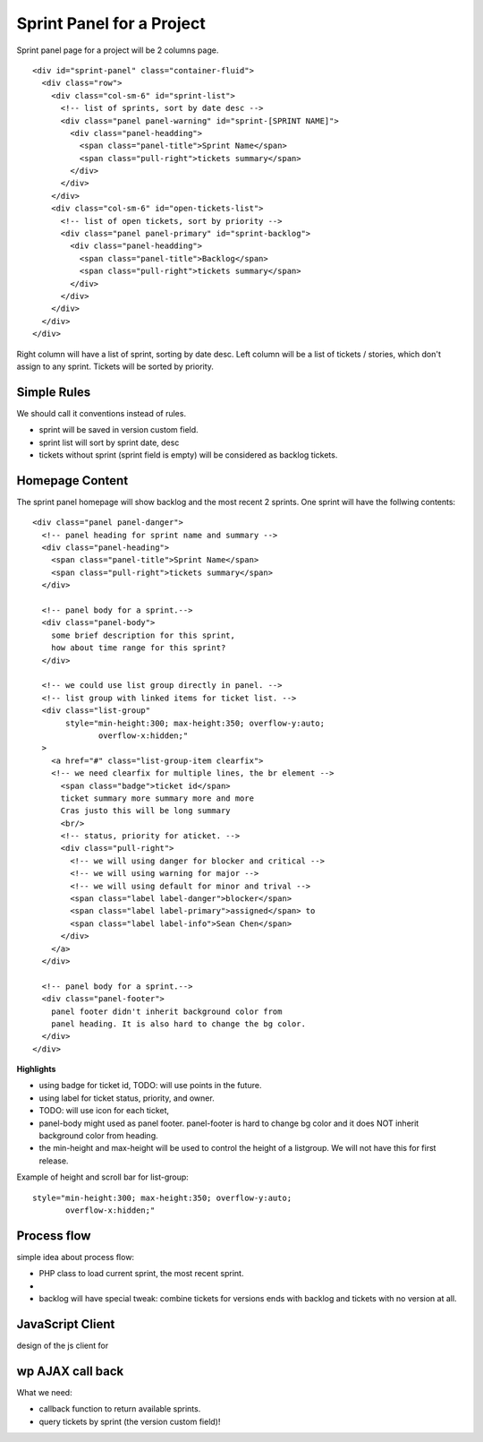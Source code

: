 Sprint Panel for a Project
==========================

Sprint panel page for a project will be 2 columns page.
::

  <div id="sprint-panel" class="container-fluid">
    <div class="row">
      <div class="col-sm-6" id="sprint-list">
        <!-- list of sprints, sort by date desc -->
        <div class="panel panel-warning" id="sprint-[SPRINT NAME]">
          <div class="panel-headding">
            <span class="panel-title">Sprint Name</span>
            <span class="pull-right">tickets summary</span>
          </div>
        </div>
      </div>
      <div class="col-sm-6" id="open-tickets-list">
        <!-- list of open tickets, sort by priority -->
        <div class="panel panel-primary" id="sprint-backlog">
          <div class="panel-headding">
            <span class="panel-title">Backlog</span>
            <span class="pull-right">tickets summary</span>
          </div>
        </div>
      </div>
    </div>
  </div>

Right column will have a list of sprint, sorting by date desc.
Left column will be a list of tickets / stories,
which don't assign to any sprint.
Tickets will be sorted by priority.

Simple Rules
------------

We should call it conventions instead of rules.

- sprint will be saved in version custom field.
- sprint list will sort by sprint date, desc
- tickets without sprint (sprint field is empty) 
  will be considered as backlog tickets.

Homepage Content
----------------

The sprint panel homepage will show backlog and the most recent
2 sprints.
One sprint will have the follwing contents::

  <div class="panel panel-danger">
    <!-- panel heading for sprint name and summary -->
    <div class="panel-heading">
      <span class="panel-title">Sprint Name</span>
      <span class="pull-right">tickets summary</span>
    </div>
    
    <!-- panel body for a sprint.-->
    <div class="panel-body">
      some brief description for this sprint,
      how about time range for this sprint?
    </div>

    <!-- we could use list group directly in panel. -->
    <!-- list group with linked items for ticket list. -->
    <div class="list-group"
         style="min-height:300; max-height:350; overflow-y:auto;
                overflow-x:hidden;"
    >
      <a href="#" class="list-group-item clearfix">
      <!-- we need clearfix for multiple lines, the br element -->
        <span class="badge">ticket id</span>
        ticket summary more summary more and more
        Cras justo this will be long summary 
        <br/>
        <!-- status, priority for aticket. -->
        <div class="pull-right">
          <!-- we will using danger for blocker and critical -->
          <!-- we will using warning for major -->
          <!-- we will using default for minor and trival -->
          <span class="label label-danger">blocker</span>
          <span class="label label-primary">assigned</span> to 
          <span class="label label-info">Sean Chen</span>
        </div>
      </a>
    </div>

    <!-- panel body for a sprint.-->
    <div class="panel-footer">
      panel footer didn't inherit background color from
      panel heading. It is also hard to change the bg color.
    </div>
  </div>

**Highlights**

- using badge for ticket id, TODO: will use points in the future.
- using label for ticket status, priority, and owner.
- TODO: will use icon for each ticket, 
- panel-body might used as panel footer. 
  panel-footer is hard to change bg color and it does NOT inherit
  background color from heading.
- the min-height and max-height will be used to control the height
  of a listgroup. We will not have this for first release.

Example of height and scroll bar for list-group::

  style="min-height:300; max-height:350; overflow-y:auto;
         overflow-x:hidden;"

Process flow
------------

simple idea about process flow:

- PHP class to load current sprint, the most recent sprint.
- 
- backlog will have special tweak: combine tickets for
  versions ends with backlog and tickets with no version at all.

JavaScript Client
-----------------

design of the js client for 

wp AJAX call back
-----------------

What we need:

- callback function to return available sprints.
- query tickets by sprint (the version custom field)!

